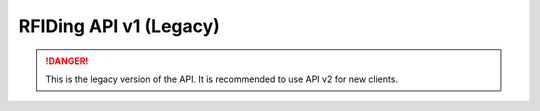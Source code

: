 RFIDing API v1 (Legacy)
=======================

.. danger::
   This is the legacy version of the API. It is recommended to use API v2 for new clients.

.. http:get:: /api/machine/config

   The configuration of the machine.

   **Example request**:

   .. sourcecode:: http

      GET /api/chamine/check HTTP/1.1
      Host: example.com
      Accept: application/json

   **Example response**:

   .. sourcecode:: http

      HTTP/1.1 200 OK
      Vary: Accept
      Content-Type: text/json

      

   :query machine: mac address of the machine
   :statuscode 200: no error
   :statuscode 404: machine is not found